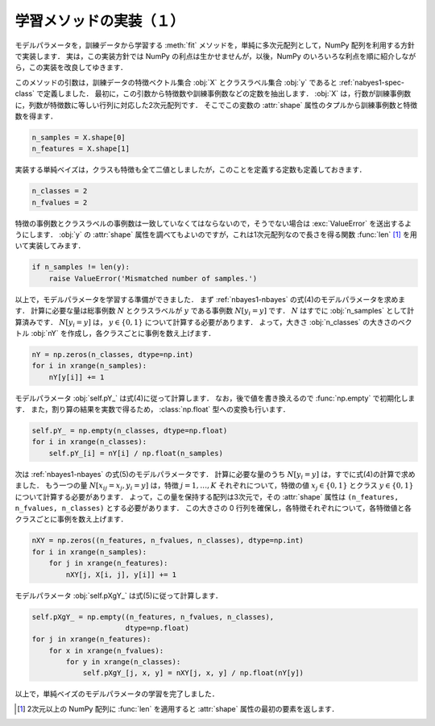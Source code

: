 .. _nbayes1-fit1:

学習メソッドの実装（１）
========================

モデルパラメータを，訓練データから学習する :meth:`fit` メソッドを，単純に多次元配列として，NumPy 配列を利用する方針で実装します．
実は，この実装方針では NumPy の利点は生かせませんが，以後，NumPy のいろいろな利点を順に紹介しながら，この実装を改良してゆきます．

このメソッドの引数は，訓練データの特徴ベクトル集合 :obj:`X` とクラスラベル集合 :obj:`y` であると :ref:`nabyes1-spec-class` で定義しました．
最初に，この引数から特徴数や訓練事例数などの定数を抽出します．
:obj:`X` は，行数が訓練事例数に，列数が特徴数に等しい行列に対応した2次元配列です．
そこでこの変数の :attr:`shape` 属性のタプルから訓練事例数と特徴数を得ます．

.. code-block:: python

   n_samples = X.shape[0]
   n_features = X.shape[1]

実装する単純ベイズは，クラスも特徴も全て二値としましたが，このことを定義する定数も定義しておきます．

.. code-block:: python

   n_classes = 2
   n_fvalues = 2

特徴の事例数とクラスラベルの事例数は一致していなくてはならないので，そうでない場合は :exc:`ValueError` を送出するようにします．
:obj:`y` の :attr:`shape` 属性を調べてもよいのですが，これは1次元配列なので長さを得る関数 :func:`len` [1]_ を用いて実装してみます．

.. code-block:: python

   if n_samples != len(y):
       raise ValueError('Mismatched number of samples.')

以上で，モデルパラメータを学習する準備ができました．
まず :ref:`nbayes1-nbayes` の式(4)のモデルパラメータを求めます．
計算に必要な量は総事例数 :math:`N` とクラスラベルが :math:`y` である事例数 :math:`N[y_i=y]` です．
:math:`N` はすでに :obj:`n_samples` として計算済みです．
:math:`N[y_i=y]` は， :math:`y\in\{0,1\}` について計算する必要があります．
よって，大きさ :obj:`n_classes` の大きさのベクトル :obj:`nY` を作成し，各クラスごとに事例を数え上げます．

.. code-block:: python

   nY = np.zeros(n_classes, dtype=np.int)
   for i in xrange(n_samples):
       nY[y[i]] += 1

モデルパラメータ :obj:`self.pY_` は式(4)に従って計算します．
なお，後で値を書き換えるので :func:`np.empty` で初期化します．
また，割り算の結果を実数で得るため， :class:`np.float` 型への変換も行います．

.. code-block:: python

   self.pY_ = np.empty(n_classes, dtype=np.float)
   for i in xrange(n_classes):
       self.pY_[i] = nY[i] / np.float(n_samples)


次は :ref:`nbayes1-nbayes` の式(5)のモデルパラメータです．
計算に必要な量のうち :math:`N[y_i=y]` は，すでに式(4)の計算で求めました．
もう一つの量 :math:`N[x_{ij}=x_j, y_i=y]` は，特徴 :math:`j=1,\ldots,K` それぞれについて，特徴の値 :math:`x_j\in\{0,1\}` とクラス :math:`y\in\{0,1\}` について計算する必要があります．
よって，この量を保持する配列は3次元で，その :attr:`shape` 属性は ``(n_features, n_fvalues, n_classes)`` とする必要があります．
この大きさの 0 行列を確保し，各特徴それぞれについて，各特徴値と各クラスごとに事例を数え上げます．

.. code-block:: python

   nXY = np.zeros((n_features, n_fvalues, n_classes), dtype=np.int)
   for i in xrange(n_samples):
       for j in xrange(n_features):
           nXY[j, X[i, j], y[i]] += 1

モデルパラメータ :obj:`self.pXgY_` は式(5)に従って計算します．

.. code-block:: python

   self.pXgY_ = np.empty((n_features, n_fvalues, n_classes),
                         dtype=np.float)
   for j in xrange(n_features):
       for x in xrange(n_fvalues):
           for y in xrange(n_classes):
               self.pXgY_[j, x, y] = nXY[j, x, y] / np.float(nY[y])

以上で，単純ベイズのモデルパラメータの学習を完了しました．

.. only:: not latex

   .. rubric:: 注釈

.. [1]
   2次元以上の NumPy 配列に :func:`len` を適用すると :attr:`shape` 属性の最初の要素を返します．
